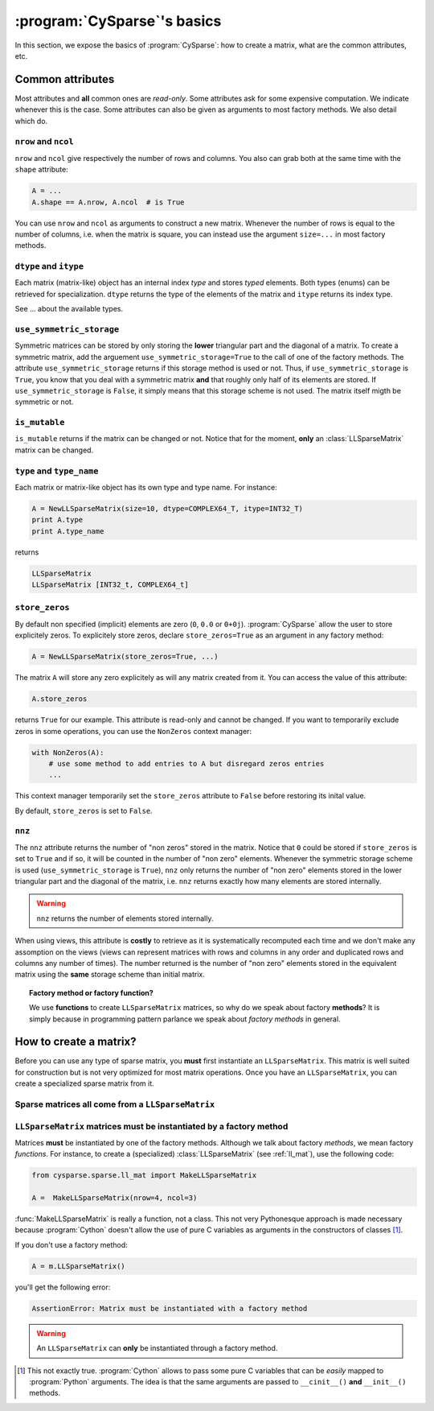 ..  _cysparse_basics:

=========================================================
:program:`CySparse`\'s basics
=========================================================

In this section, we expose the basics of :program:`CySparse`: how to create a matrix, what are the common attributes, etc.

Common attributes
==================

Most attributes and **all** common ones are *read-only*. Some attributes ask for some expensive computation. We indicate whenever this is the case.
Some attributes can also be given as arguments to most factory methods. We also detail which do. 

``nrow`` and ``ncol``
----------------------

``nrow`` and ``ncol`` give respectively the number of rows and columns. You also can grab both at the same time with the ``shape`` attribute:

..  code-block:: python

    A = ...
    A.shape == A.nrow, A.ncol  # is True
    
You can use ``nrow`` and ``ncol`` as arguments to construct a new matrix. Whenever the number of rows is equal to the number of columns, i.e. when the matrix is square, you can
instead use the argument ``size=...`` in most factory methods.

``dtype`` and ``itype``
-------------------------

Each matrix (matrix-like) object has an internal index *type* and stores *typed* elements. Both types (enums) can be retrieved for specialization.
``dtype`` returns the type of the elements of the matrix and ``itype`` returns its index type.
 
See ... about the available types.

``use_symmetric_storage``
----------------------------

Symmetric matrices can be stored by only storing the **lower** triangular part and the diagonal of a matrix. To create a symmetric matrix, add the arguement ``use_symmetric_storage=True`` to the call of one of the factory methods.
The attribute ``use_symmetric_storage`` returns if this storage method is used or not. Thus, if ``use_symmetric_storage`` is ``True``, you know that you deal with a symmetric matrix **and** that roughly only half of its elements are stored. If 
``use_symmetric_storage`` is ``False``, it simply means that this storage scheme is not used. The matrix itself migth be symmetric or not.




``is_mutable``
--------------------

``is_mutable`` returns if the matrix can be changed or not. Notice that for the moment, **only** an :class:`LLSparseMatrix` matrix can be changed.

``type`` and ``type_name``
-----------------------------

Each matrix or matrix-like object has its own type and type name. For instance:

..  code-block:: python

    A = NewLLSparseMatrix(size=10, dtype=COMPLEX64_T, itype=INT32_T)
    print A.type
    print A.type_name
    
returns

..  code-block:: bash

    LLSparseMatrix
    LLSparseMatrix [INT32_t, COMPLEX64_t]


``store_zeros``
------------------------------

By default non specified (implicit) elements are zero (``0``, ``0.0`` or ``0+0j``). :program:`CySparse` allow the user to store explicitely zeros. To explicitely store zeros, declare ``store_zeros=True`` as an argument
in any factory method:

..  code-block:: python

    A = NewLLSparseMatrix(store_zeros=True, ...)
    
The matrix ``A`` will store any zero explicitely as will any matrix created from it. You can access the value of this attribute:

..  code-block:: python

    A.store_zeros
    
returns ``True`` for our example. This attribute is read-only and cannot be changed. If you want to temporarily exclude zeros in some operations, you can use the ``NonZeros`` context manager:

..  code-block:: python

    with NonZeros(A):
        # use some method to add entries to A but disregard zeros entries
        ...

This context manager temporarily set the ``store_zeros`` attribute to ``False`` before restoring its inital value.

By default, ``store_zeros`` is set to ``False``.

``nnz``
---------

The ``nnz`` attribute returns the number of "non zeros" stored in the matrix. Notice that ``0`` could be stored if ``store_zeros`` is set to ``True`` and if so, it will be counted in the number of "non zero" elements.
Whenever the symmetric storage scheme is used (``use_symmetric_storage`` is ``True``), ``nnz`` only returns the number of "non zero" elements stored in the lower triangular part and the diagonal of the matrix, i.e. ``nnz`` 
returns exactly how many elements are stored internally.

..  warning:: ``nnz`` returns the number of elements stored internally.

When using views, this attribute is **costly** to retrieve as it is systematically recomputed each time and we don't make any assomption on the views (views can represent matrices with rows and columns in any order and duplicated 
rows and columns any number of times). The number returned is the number of "non zero" elements stored in the equivalent matrix using the **same** storage scheme than initial matrix.
    
..  topic:: Factory method or factory function?
    
    We use **functions** to create ``LLSparseMatrix`` matrices, so why do we speak about factory **methods**? It is simply because in programming pattern parlance we speak about *factory methods* in general.



How to create a matrix?
========================

Before you can use any type of sparse matrix, you **must** first instantiate an ``LLSparseMatrix``. This matrix is well suited for construction but is not very optimized for most matrix operations. Once you have an ``LLSparseMatrix``, you can create a specialized sparse matrix from it.

Sparse matrices all come from a ``LLSparseMatrix``
------------------------------------------------------

..  _matrices_must_be_instantiated_by_a_factory_method:

``LLSparseMatrix`` matrices must be instantiated by a factory method
---------------------------------------------------------------------------

Matrices **must** be instantiated by one of the factory methods. Although we talk about factory *methods*, we mean factory *functions*.
For instance, to create a (specialized) :class:`LLSparseMatrix` (see :ref:`ll_mat`), use the following code:

..  code-block:: python

    from cysparse.sparse.ll_mat import MakeLLSparseMatrix
    
    A =  MakeLLSparseMatrix(nrow=4, ncol=3)
    
:func:`MakeLLSparseMatrix` is really a function, not a class. This not very Pythonesque approach is made necessary because :program:`Cython` doesn't allow the use of pure C variables as arguments in the constructors of classes [#use_of_pure_c_variables_in_constructors]_.

If you don't use a factory method: 

..  code-block:: python

    A = m.LLSparseMatrix()

you'll get the following error:

..  code-block:: bash

    AssertionError: Matrix must be instantiated with a factory method
    
..  warning::  An ``LLSparseMatrix`` can **only** be instantiated through a factory method.


..  raw:: html

    <h4>Footnote</h4>
    
..  [#use_of_pure_c_variables_in_constructors] This not exactly true. :program:`Cython` allows to pass some pure C variables that can be *easily* mapped to :program:`Python` arguments. The idea is that the same arguments are 
    passed to ``__cinit__()`` **and** ``__init__()`` methods.    

